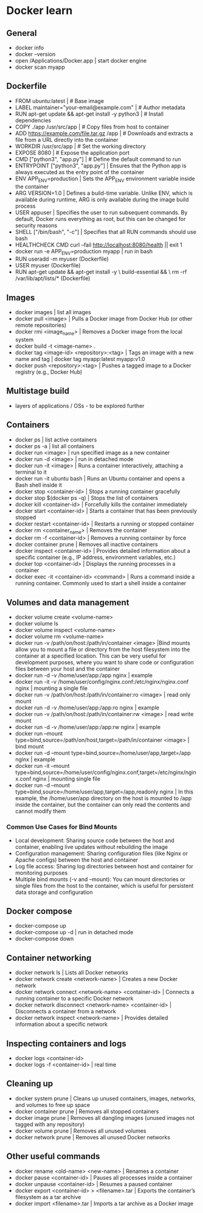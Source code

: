 * Docker learn
** General
  - docker info
  - docker --version
  - open /Applications/Docker.app | start docker engine 
  - docker scan myapp 

** Dockerfile
  - FROM ubuntu:latest | # Base image
  - LABEL maintainer="your-email@example.com" | # Author metadata
  - RUN apt-get update && apt-get install -y python3 | # Install dependencies
  - COPY ./app /usr/src/app | # Copy files from host to container
  - ADD https://example.com/file.tar.gz /app | # Downloads and extracts a file from a URL directly into the container
  - WORKDIR /usr/src/app | # Set the working directory
  - EXPOSE 8080 | # Expose the application port 
  - CMD ["python3", "app.py"] | # Define the default command to run
  - ENTRYPOINT ["python3", "app.py"] | Ensures that the Python app is always executed as the entry point of the container
  - ENV APP_ENV=production | Sets the APP_ENV environment variable inside the container 
  - ARG VERSION=1.0 | Defines a build-time variable. Unlike ENV, which is available during runtime, ARG is only available during the image build process
  - USER appuser | Specifies the user to run subsequent commands. By default, Docker runs everything as root, but this can be changed for security reasons
  - SHELL ["/bin/bash", "-c"] | Specifies that all RUN commands should use bash
  - HEALTHCHECK CMD curl --fail http://localhost:8080/health || exit 1 
  - docker run -e APP_ENV=production myapp | run in bash 
  - RUN useradd -m myuser (Dockerfile)
  - USER myuser (Dockerfile)
  - RUN apt-get update && apt-get install -y \
      build-essential && \
      rm -rf /var/lib/apt/lists/* (Dockerfile)
      
** Images
  - docker images | list all images
  - docker pull <image> | Pulls a Docker image from Docker Hub (or other remote repositories)
  - docker rmi <image_name> | Removes a Docker image from the local system
  - docker build -t <image-name> .
  - docker tag <image-id> <repository>:<tag> | Tags an image with a new name and tag |
    docker tag myapp:latest myapp:v1.0
  - docker push <repository>:<tag> | Pushes a tagged image to a Docker registry (e.g., Docker Hub)

** Multistage build
  - layers of applications / OSs - to be explored further

** Containers
  - docker ps | list active containers 
  - docker ps -a | list all containers 
  - docker run <image> | run specified image as a new container
  - docker run -d <image> | run in detached mode
  - docker run -it <image> | Runs a container interactively, attaching a terminal to it
  - docker run -it ubuntu bash | Runs an Ubuntu container and opens a Bash shell inside it
  - docker stop <container-id> | Stops a running container gracefully
  - docker stop $(docker ps -q) | Stops the list of containers 
  - docker kill <container-id> | Forcefully kills the container immediately
  - docker start <container-id> | 	Starts a container that has been previously stopped
  - docker restart <container-id> | Restarts a running or stopped container
  - docker rm <container_name> | Removes the container 
  - docker rm -f <container-id> | Removes a running container by force
  - docker container prune | Removes all inactive containers
  - docker inspect <container-id> | Provides detailed information about a specific container (e.g., IP address, environment variables, etc.)
  - docker top <container-id> | Displays the running processes in a container
  - docker exec -it <container-id> <command> | Runs a command inside a running container. Commonly used to start a shell inside a container

** Volumes and data management
  - docker volume create <volume-name>
  - docker volume ls
  - docker volume inspect <volume-name>
  - docker volume rm <volume-name>
  - docker run -v /path/on/host:/path/in/container <image> |Bind mounts allow you to mount a file or directory from the host filesystem into the container at a specified location. This can be very useful for development purposes, where you want to share code or configuration files between your host and the container
  - docker run -d -v /home/user/app:/app nginx | example 
  - docker run -it -v /home/user/config/nginx.conf:/etc/nginx/nginx.conf nginx | mounting a single file
  - docker run -v /path/on/host:/path/in/container:ro <image> | read only mount
  - docker run -d -v /home/user/app:/app:ro nginx | example 
  - docker run -v /path/on/host:/path/in/container:rw <image> | read write mount
  - docker run -d -v /home/user/app:/app:rw nginx | example
  - docker run --mount type=bind,source=/path/on/host,target=/path/in/container <image> | bind mount
  - docker run -d --mount type=bind,source=/home/user/app,target=/app nginx | example
  - docker run -it --mount type=bind,source=/home/user/config/nginx.conf,target=/etc/nginx/nginx.conf nginx | mounting single file
  - docker run -d --mount type=bind,source=/home/user/app,target=/app,readonly nginx | In this example, the /home/user/app directory on the host is mounted to /app inside the container, but the container can only read the contents and cannot modify them

*** Common Use Cases for Bind Mounts
  - Local development: Sharing source code between the host and container, enabling live updates without rebuilding the image
  - Configuration management: Sharing configuration files (like Nginx or Apache configs) between the host and container
  - Log file access: Sharing log directories between host and container for monitoring purposes
  - Multiple bind mounts (-v and --mount): You can mount directories or single files from the host to the container, which is useful for persistent data storage and configuration

** Docker compose
  - docker-compose up
  - docker-compose up -d | run in detached mode
  - docker-compose down

** Container networking
  - docker network ls | Lists all Docker networks
  - docker network create <network-name> | Creates a new Docker network
  - docker network connect <network-name> <container-id> | Connects a running container to a specific Docker network
  - docker network disconnect <network-name> <container-id> | Disconnects a container from a network
  - docker network inspect <network-name> | Provides detailed information about a specific network

** Inspecting containers and logs
  - docker logs <container-id>
  - docker logs -f <container-id> | real time 

** Cleaning up
  - docker system prune | Cleans up unused containers, images, networks, and volumes to free up space
  - docker container prune | Removes all stopped containers 
  - docker image prune | Removes all dangling images (unused images not tagged with any repository)
  - docker volume prune | Removes all unused volumes
  - docker network prune | Removes all unused Docker networks

** Other useful commands
  - docker rename <old-name> <new-name> | Renames a container
  - docker pause <container-id> | Pauses all processes inside a container
  - docker unpause <container-id> | Resumes a paused container
  - docker export <container-id> > <filename>.tar | Exports the container’s filesystem as a tar archive
  - docker import <filename>.tar | Imports a tar archive as a Docker image

